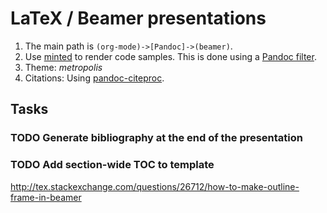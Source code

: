 

* LaTeX / Beamer presentations

  1. The main path is =(org-mode)->[Pandoc]->(beamer)=.     
  2. Use [[https://github.com/gpoore/minted][minted]] to render code samples.
     This is done using a [[https://github.com/nick-ulle/pandoc-minted][Pandoc filter]].
  3. Theme: [[Using the ][metropolis]]
  4. Citations: Using [[https://hackage.haskell.org/package/pandoc-citeproc][pandoc-citeproc]].


** Tasks

*** TODO Generate bibliography at the end of the presentation
*** TODO Add section-wide TOC to template
    http://tex.stackexchange.com/questions/26712/how-to-make-outline-frame-in-beamer


     


  
